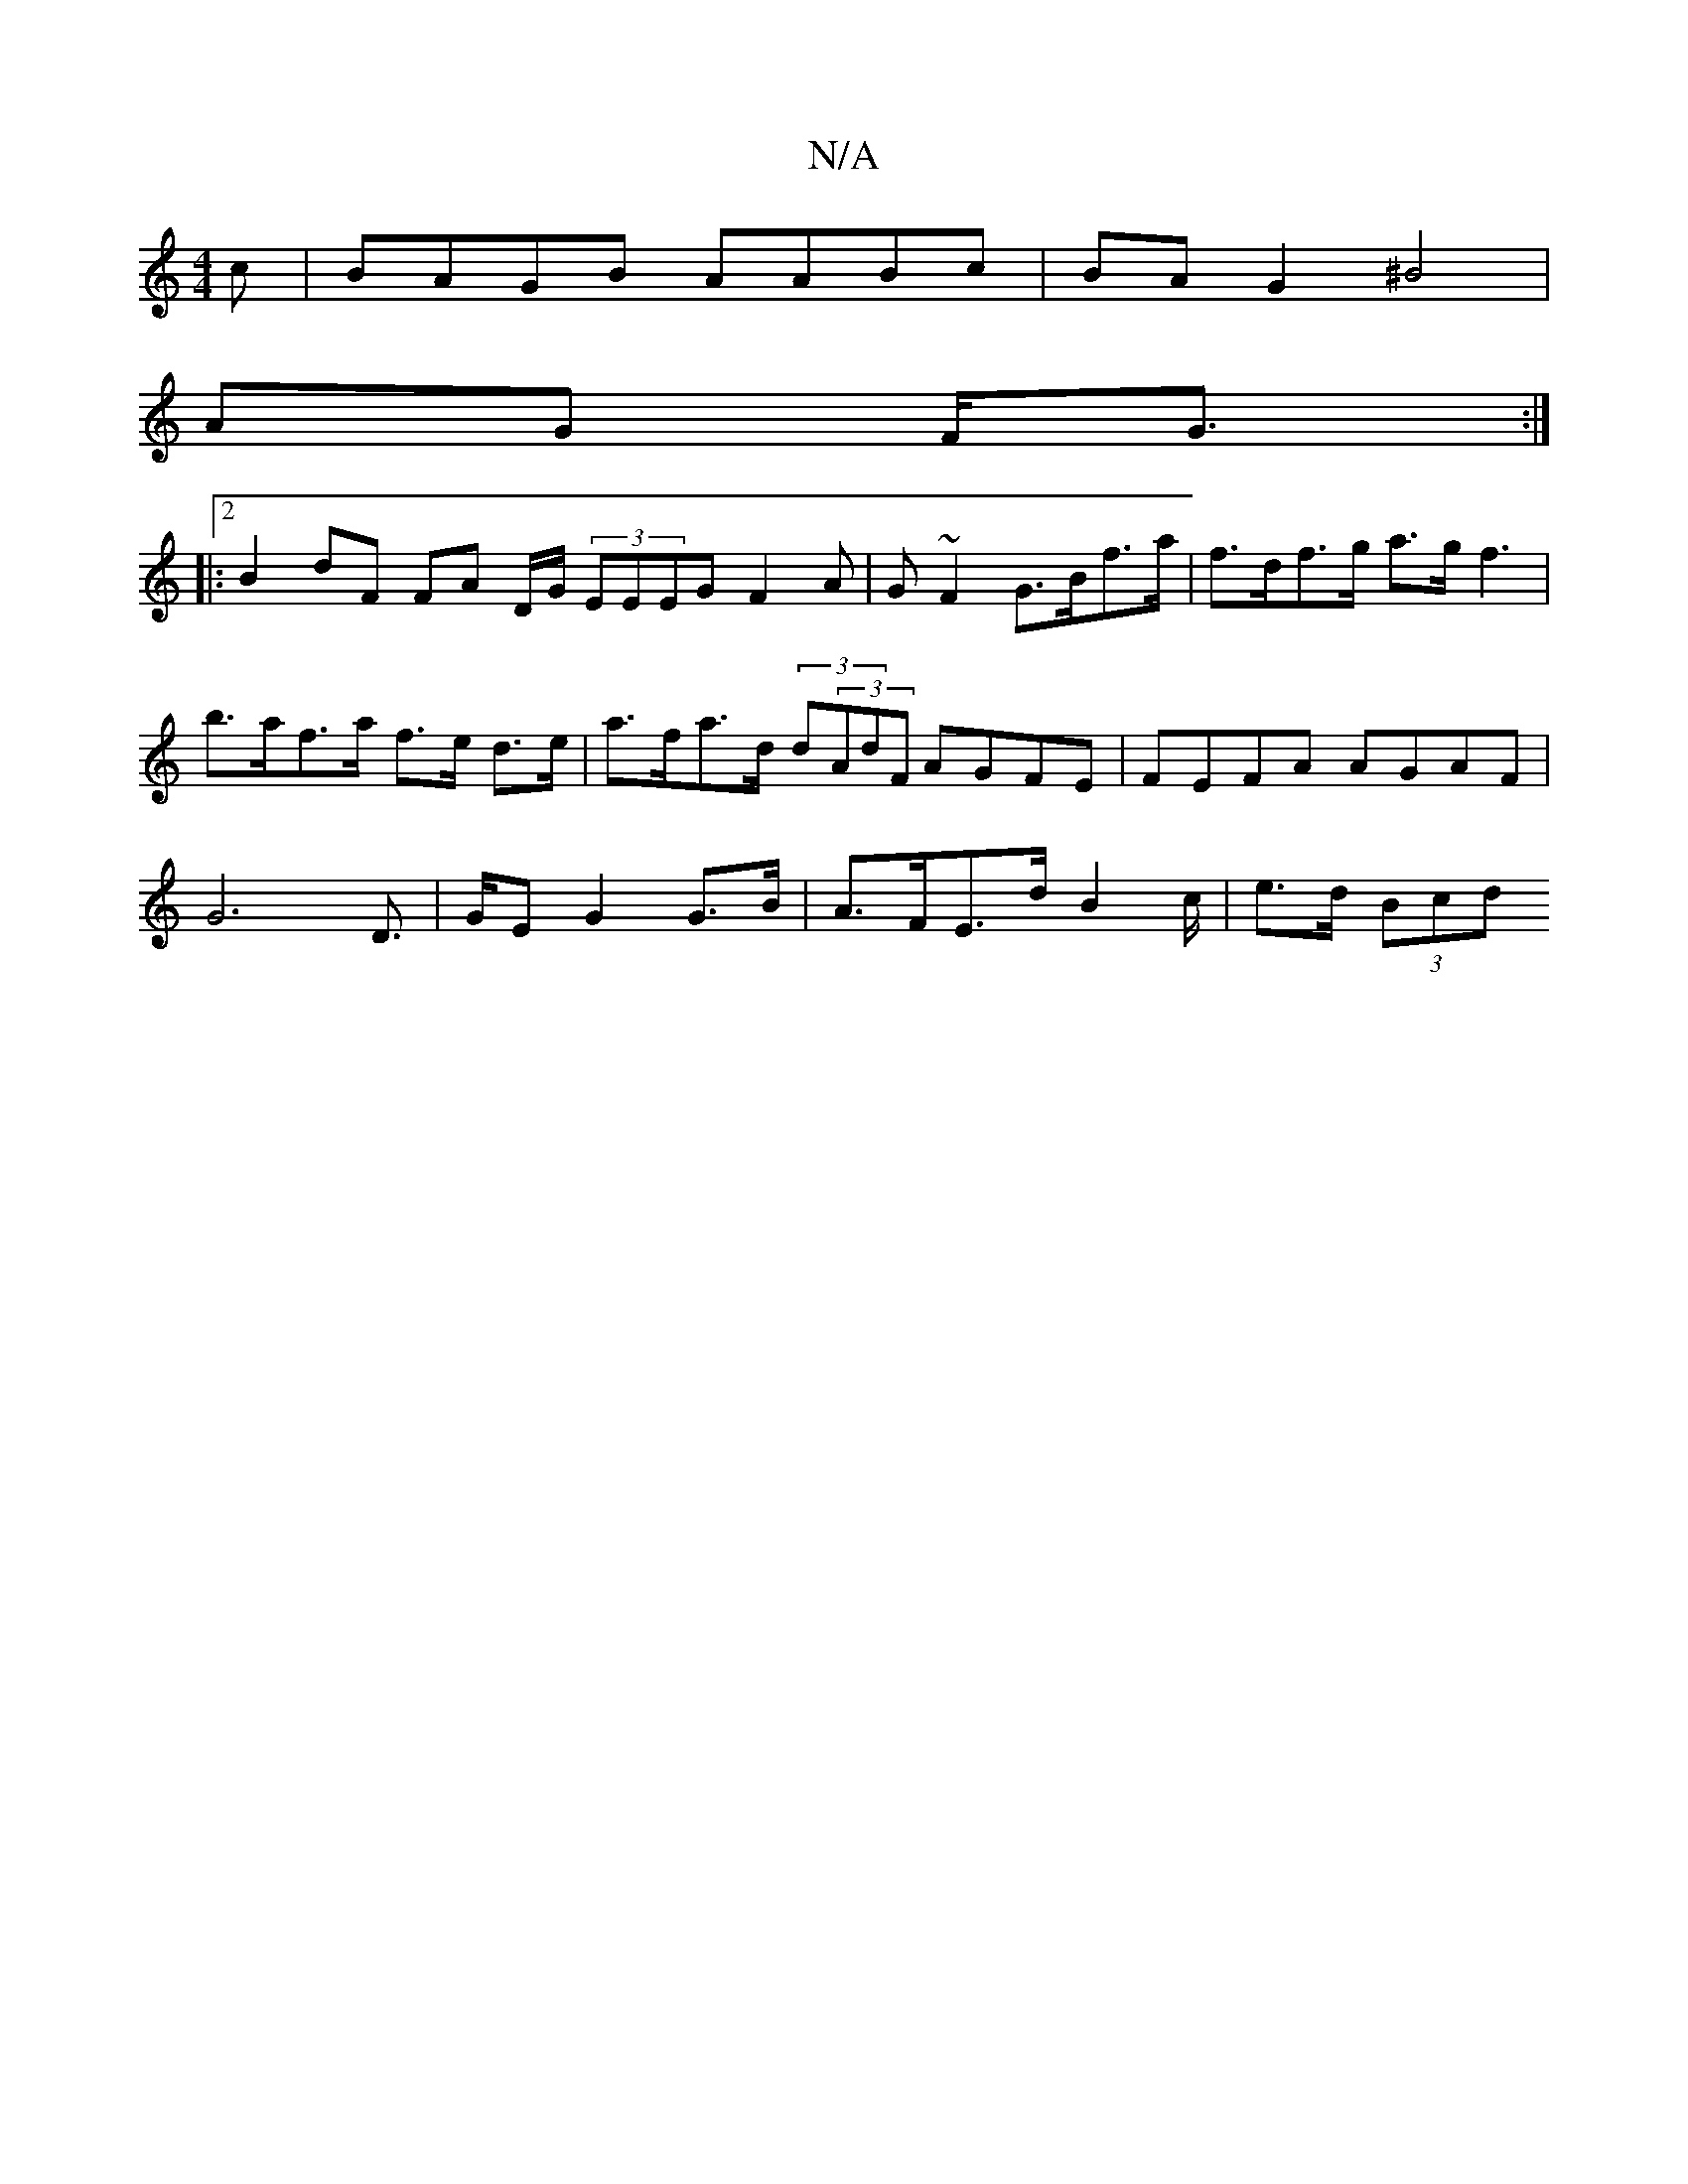 X:1
T:N/A
M:4/4
R:N/A
K:Cmajor
c | BAGB AABc | BA G2 ^B4 |
AG F<G :|2
|: B2 dF FA D/2G/2 (3EEEG F2A | G ~F2 G>Bf>a | f>df>g a>g f3 | b>af>a f>e d>e | a>fa>d (3d(3AdF AGFE | FEFA AGAF |
G6 D>2 | GE G2 G>B | A>FE>d B2 c/2 | e>d (3Bcd
